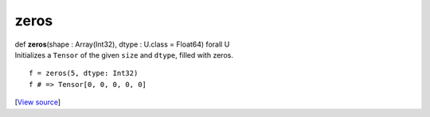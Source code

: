 *****
zeros
*****

.. container:: entry-detail
   :name: zeros(shape:Array(Int32),dtype:U.class=Float64)forallU-instance-method

   .. container:: signature

      def **zeros**\ (shape : Array(Int32), dtype : U.class = Float64)
      forall U

   .. container:: doc

      Initializes a ``Tensor`` of the given ``size`` and ``dtype``,
      filled with zeros.

      ::

         f = zeros(5, dtype: Int32)
         f # => Tensor[0, 0, 0, 0, 0]

   .. container::

      [`View
      source <https://github.com/crystal-data/num.cr/blob/32a5d0701dd7cef3485867d2afd897900ca60901/src/tensor/creation.cr#L97>`__]
